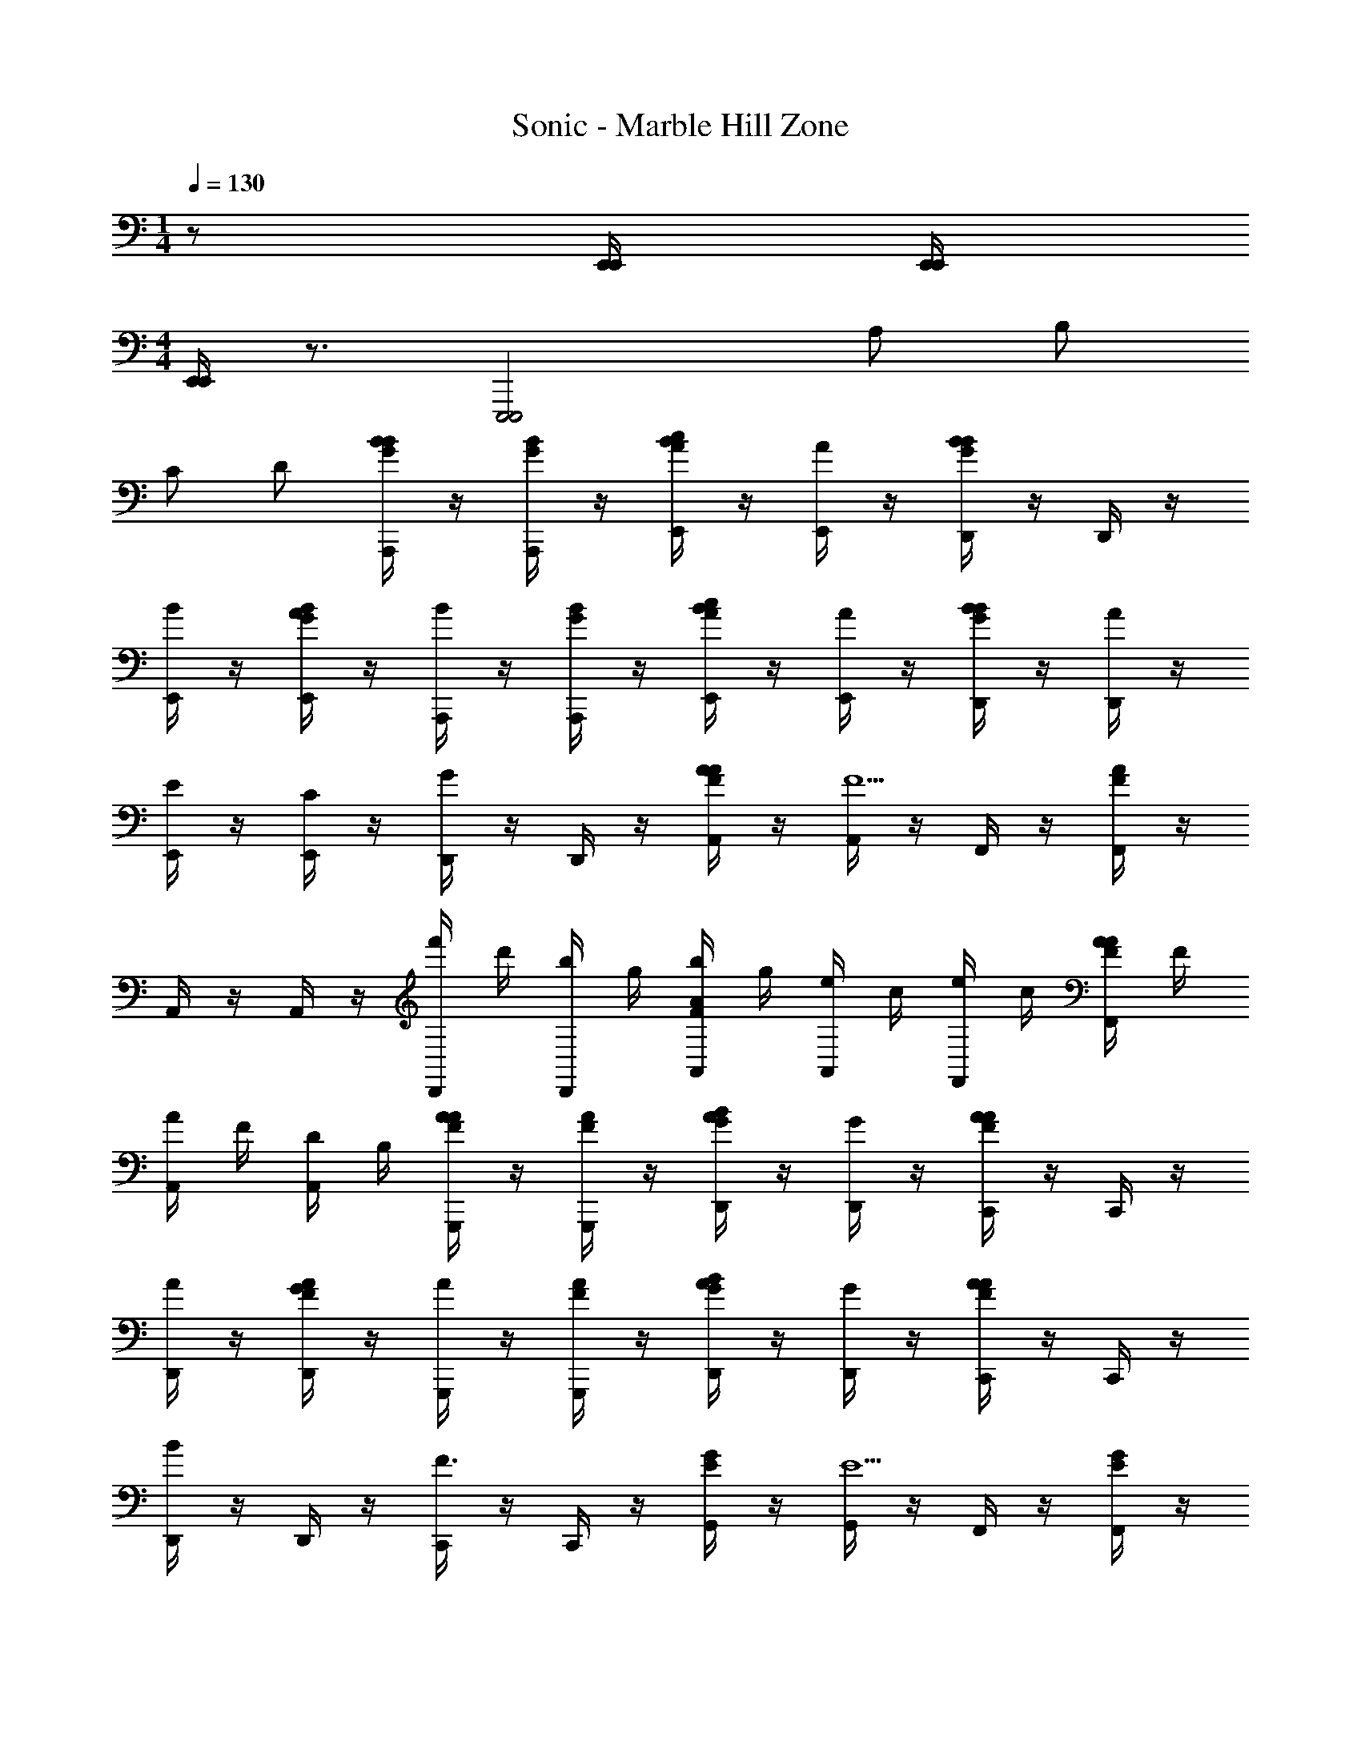 X: 1
T: Sonic - Marble Hill Zone
Z: ABC Generated by Starbound Composer v0.8.6
L: 1/4
M: 1/4
Q: 1/4=130
K: C
z/ [E,,/4E,,/4] [E,,/4E,,/4] 
M: 4/4
[E,,/4E,,/4] z3/4 [zE,,,2E,,,2] A,/ B,/ 
C/ D/ [A,,,/4B/4G/4B/] z/4 [A,,,/4G/4B/4] z/4 [E,,/4B/A/c/] z/4 [E,,/4A/] z/4 [D,,/4B/G/B/] z/4 D,,/4 z/4 
[E,,/4B/] z/4 [E,,/4A/G/B/] z/4 [A,,,/4B/] z/4 [A,,,/4G/4B/4] z/4 [E,,/4B/A/c/] z/4 [E,,/4A/] z/4 [D,,/4B/G/B/] z/4 [D,,/4A/] z/4 
[E,,/4E/] z/4 [E,,/4C/] z/4 [D,,/4G] z/4 D,,/4 z/4 [A,,/4F/4A/4A/] z/4 [A,,/4F13/] z/4 F,,/4 z/4 [F,,/4F/4A/4] z/4 
A,,/4 z/4 A,,/4 z/4 [D,,/4f'/4] d'/4 [D,,/4b/4] g/4 [A,,/4b/4F/4A/4] g/4 [A,,/4e/4] c/4 [F,,/4e/4] c/4 [F,,/4A/4F/4A/4] F/4 
[A,,/4A/4] F/4 [A,,/4D/4] B,/4 [G,,,/4F/4A/4A/] z/4 [G,,,/4F/4A/4] z/4 [D,,/4A/B/G/] z/4 [D,,/4G/] z/4 [C,,/4A/F/A/] z/4 C,,/4 z/4 
[D,,/4A/] z/4 [D,,/4G/F/A/] z/4 [G,,,/4A/] z/4 [G,,,/4F/4A/4] z/4 [D,,/4A/B/G/] z/4 [D,,/4G/] z/4 [C,,/4F/A/A] z/4 C,,/4 z/4 
[D,,/4B] z/4 D,,/4 z/4 [C,,/4F3/] z/4 C,,/4 z/4 [G,,/4E/4G/4] z/4 [G,,/4E9/] z/4 F,,/4 z/4 [F,,/4E/4G/4] z/4 
G,,/4 z/4 [G,,/4f'] z/4 B,,,/4 z/4 [B,,,/4f'/] z/4 [F,,/4E/4G/4d'] z/4 F,,/4 z/4 [E,,/4A,/b/] z/4 [E,,/4E/4G/4B,/g/] z/4 
[F,,/4C/] z/4 [F,,/4D/] z/4 [A,,,/4B/4G/4B/] z/4 [A,,,/4G/4B/4] z/4 [E,,/4B/A/c/] z/4 [E,,/4A/] z/4 [D,,/4B/G/B/] z/4 D,,/4 z/4 
[E,,/4B/] z/4 [E,,/4A/G/B/] z/4 [A,,,/4B/] z/4 [A,,,/4G/4B/4] z/4 [E,,/4B/A/c/] z/4 [E,,/4A/] z/4 [D,,/4B/G/B/] z/4 [D,,/4A/] z/4 
[E,,/4E/] z/4 [E,,/4C/] z/4 [D,,/4G] z/4 D,,/4 z/4 [A,,/4F/4A/4A/] z/4 [A,,/4F13/] z/4 F,,/4 z/4 [F,,/4F/4A/4] z/4 
A,,/4 z/4 A,,/4 z/4 [D,,/4f'/4] d'/4 [D,,/4b/4] g/4 [A,,/4b/4F/4A/4] g/4 [A,,/4e/4] c/4 [F,,/4e/4] c/4 [F,,/4A/4F/4A/4] F/4 
[A,,/4A/4] F/4 [A,,/4D/4] B,/4 [B,,,/4A/4F/4A3] z/4 [B,,,/4F/4A/4] z/4 [F,,/4B/G/] z/4 F,,/4 z/4 [D,,/4F/A/] z/4 D,,/4 z/4 
[F,,/4B] z/4 [F,,/4G/B/] z/4 [E,,/4G3] z/4 [E,,/4G/4B/4] z/4 [B,,/4A/c/] z/4 B,,/4 z/4 [A,,/4G/B/] z/4 A,,/4 z/4 
[B,,/4B/] z/4 B,,/4 z/4 [A,,,/4B3/] z/4 A,,,/4 z/4 [E,,/4F/4A/4] z/4 [E,,/4A13/] z/4 D,,/4 z/4 [D,,/4F/4A/4] z/4 
E,,/4 z/4 E,,/4 z/4 A,,,/4 z/4 A,,,/4 z/4 [E,,/4F/4A/4] z/4 E,,/4 z/4 D,,/4 z/4 [D,,/4F/4A/4] z/4 
E,,/4 z/4 E,,/4 z/4 [z/A,,,3/] [c'/4e/4] a/4 [c/4c'/] z/4 [A/4A,,,/a/] z/4 [b/G,,,3/] [d/4g/] z/4 
[B/4e/] z/4 [G/4G,,,/b/] z/4 [z/F,,,3/] [a/4c/4] f/4 [A/4a/] z/4 [F/4F,,,/f/] z/4 [g/G,,,3/] [d/4a/] z/4 
[B/4b/] z/4 [G/4G,,,/g/] z/4 [z/A,,,3/] [c'/4e/4] a/4 [c/4c'/] z/4 [A/4A,,,/a/] z/4 [b/G,,,3/] [d/4g/] z/4 
[B/4e/] z/4 [G/4G,,,/b/] z/4 [z/F,,,3/] [a/4c/4] f/4 [A/4a/] z/4 [F/4F,,,/f/] z/4 [A,/g/G,,,3/] [d/4B,/a/] z/4 
[B/4C/b/] z/4 [G/4D/G,,,/g/] z/4 [A,,,/4B/4G/4B/] z/4 [A,,,/4G/4B/4] z/4 [E,,/4B/A/c/] z/4 [E,,/4A/] z/4 [D,,/4B/G/B/] z/4 D,,/4 z/4 
[E,,/4B/] z/4 [E,,/4A/G/B/] z/4 [A,,,/4B/] z/4 [A,,,/4G/4B/4] z/4 [E,,/4B/A/c/] z/4 [E,,/4A/] z/4 [D,,/4B/G/B/] z/4 [D,,/4A/] z/4 
[E,,/4E/] z/4 [E,,/4C/] z/4 [D,,/4G] z/4 D,,/4 z/4 [A,,/4F/4A/4A/] z/4 [A,,/4F6] z/4 F,,/4 z/4 [F,,/4F/4A/4] z/4 
A,,/4 z/4 A,,/4 z/4 [D,,/4f'/4] d'/4 [D,,/4b/4] g/4 [A,,/4b/4F/4A/4] g/4 [A,,/4e/4] c/4 [F,,/4e/4] c/4 [F,,/4A/4F/4A/4] F/4 
[A,,/4A/4] F/4 [A,,/4D/4] B,/4 [G,,,/4F/4A/4A/] z/4 [G,,,/4F/4A/4] z/4 [D,,/4A/B/G/] z/4 [D,,/4G/] z/4 [C,,/4A/F/A/] z/4 C,,/4 z/4 
[D,,/4A/] z/4 [D,,/4G/F/A/] z/4 [G,,,/4A/] z/4 [G,,,/4F/4A/4] z/4 [D,,/4A/B/G/] z/4 [D,,/4G/] z/4 [C,,/4F/A/A] z/4 C,,/4 z/4 
[D,,/4B] z/4 D,,/4 z/4 [C,,/4F3/] z/4 C,,/4 z/4 [G,,/4E/4G/4] z/4 [G,,/4E9/] z/4 F,,/4 z/4 [F,,/4E/4G/4] z/4 
G,,/4 z/4 [G,,/4f'] z/4 B,,,/4 z/4 [B,,,/4f'/] z/4 [F,,/4E/4G/4d'] z/4 F,,/4 z/4 [E,,/4A,/b/] z/4 [E,,/4E/4G/4B,/g/] z/4 
[F,,/4C/] z/4 [F,,/4D/] z/4 [A,,,/4B/4G/4B/] z/4 [A,,,/4G/4B/4] z/4 [E,,/4B/A/c/] z/4 [E,,/4A/] z/4 [D,,/4B/G/B/] z/4 D,,/4 z/4 
[E,,/4B/] z/4 [E,,/4A/G/B/] z/4 [A,,,/4B/] z/4 [A,,,/4G/4B/4] z/4 [E,,/4B/A/c/] z/4 [E,,/4A/] z/4 [D,,/4B/G/B/] z/4 [D,,/4A/] z/4 
[E,,/4E/] z/4 [E,,/4C/] z/4 [D,,/4G] z/4 D,,/4 z/4 [A,,/4F/4A/4A/] z/4 [A,,/4F13/] z/4 F,,/4 z/4 [F,,/4F/4A/4] z/4 
A,,/4 z/4 A,,/4 z/4 [D,,/4f'/4] d'/4 [D,,/4b/4] g/4 [A,,/4b/4F/4A/4] g/4 [A,,/4e/4] c/4 [F,,/4e/4] c/4 [F,,/4A/4F/4A/4] F/4 
[A,,/4A/4] F/4 [A,,/4D/4] B,/4 [B,,,/4A/4F/4A3] z/4 [B,,,/4F/4A/4] z/4 [F,,/4B/G/] z/4 F,,/4 z/4 [D,,/4F/A/] z/4 D,,/4 z/4 
[F,,/4B] z/4 [F,,/4G/B/] z/4 [E,,/4G3] z/4 [E,,/4G/4B/4] z/4 [B,,/4A/c/] z/4 B,,/4 z/4 [A,,/4G/B/] z/4 A,,/4 z/4 
[B,,/4B/] z/4 B,,/4 z/4 [A,,,/4B3/] z/4 A,,,/4 z/4 [E,,/4F/4A/4] z/4 [E,,/4A13/] z/4 D,,/4 z/4 [D,,/4F/4A/4] z/4 
E,,/4 z/4 E,,/4 z/4 A,,,/4 z/4 A,,,/4 z/4 [E,,/4F/4A/4] z/4 E,,/4 z/4 D,,/4 z/4 [D,,/4F/4A/4] z/4 
E,,/4 z/4 E,,/4 z/4 [z/A,,,3/] [c'/4e/4] a/4 [c/4c'/] z/4 [A/4A,,,/a/] z/4 [b/G,,,3/] [d/4g/] z/4 
[B/4e/] z/4 [G/4G,,,/b/] z/4 [z/F,,,3/] [a/4c/4] f/4 [A/4a/] z/4 [F/4F,,,/f/] z/4 [g/G,,,3/] [d/4a/] z/4 
[B/4b/] z/4 [G/4G,,,/g/] z/4 [z/A,,,3/] [c'/4e/4] a/4 [c/4c'/] z/4 [A/4A,,,/a/] z/4 [b/G,,,3/] [d/4g/] z/4 
[B/4e/] z/4 [G/4G,,,/b/] z/4 [z/F,,,3/] [a/4c/4] f/4 [A/4a/] z/4 [F/4F,,,/f/] z/4 [g/G,,,3/] [d/4a/] z/4 
[B/4b/] z/4 [G/4G,,,/g/] 

